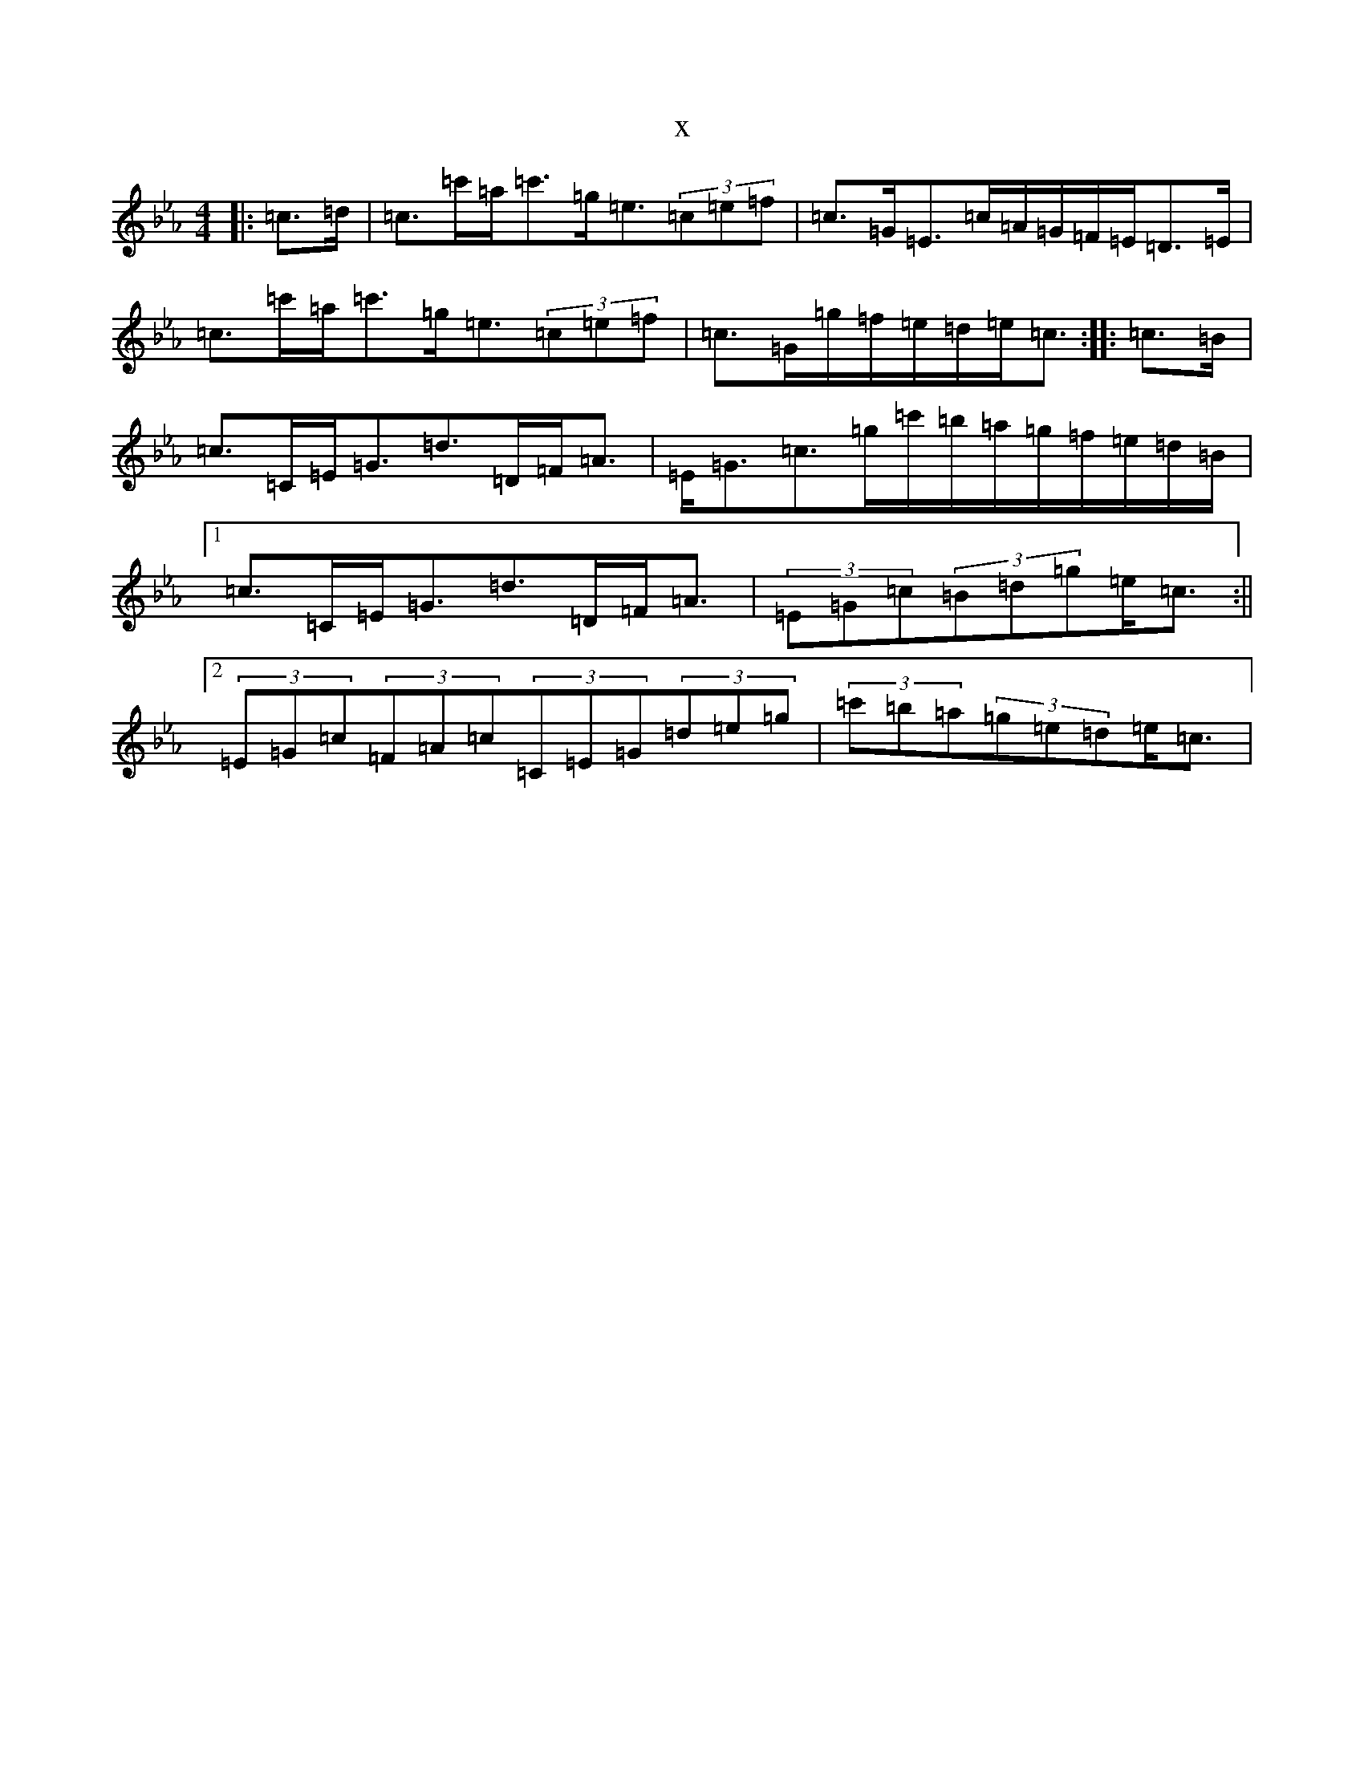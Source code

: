 X:10367
T:x
L:1/8
M:4/4
K: C minor
|:=c>=d|=c>=c'=a<=c'=g<=e(3=c=e=f|=c>=G=E>=c=A/2=G/2=F/2=E/2=D>=E|=c>=c'=a<=c'=g<=e(3=c=e=f|=c>=G=g/2=f/2=e/2=d/2=e<=c:||:=c>=B|=c>=C=E<=G=d>=D=F<=A|=E<=G=c>=g=c'/2=b/2=a/2=g/2=f/2=e/2=d/2=B/2|1=c>=C=E<=G=d>=D=F<=A|(3=E=G=c(3=B=d=g=e<=c:||2(3=E=G=c(3=F=A=c(3=C=E=G(3=d=e=g|(3=c'=b=a(3=g=e=d=e<=c|